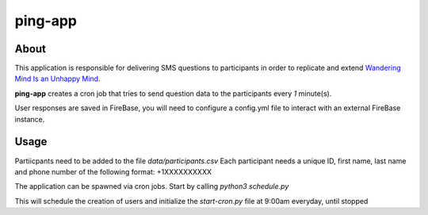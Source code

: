========
ping-app
========

About
-----

This application is responsible for delivering SMS questions to participants in order to replicate and extend
`Wandering Mind Is an Unhappy Mind
<http://science.sciencemag.org/content/330/6006/932>`_.

**ping-app** creates a cron job that tries to send question data to the participants every *1* minute(s).

User responses are saved in FireBase, you will need to configure a config.yml file to interact with an external FireBase instance.

Usage
-----

Partiicpants need to be added to the file `data/participants.csv`
Each participant needs a unique ID, first name, last name and phone number of the following format: +1XXXXXXXXXX

The application can be spawned via cron jobs. Start by calling `python3 schedule.py`

This will schedule the creation of users and initialize the `start-cron.py` file at 9:00am everyday, until stopped
